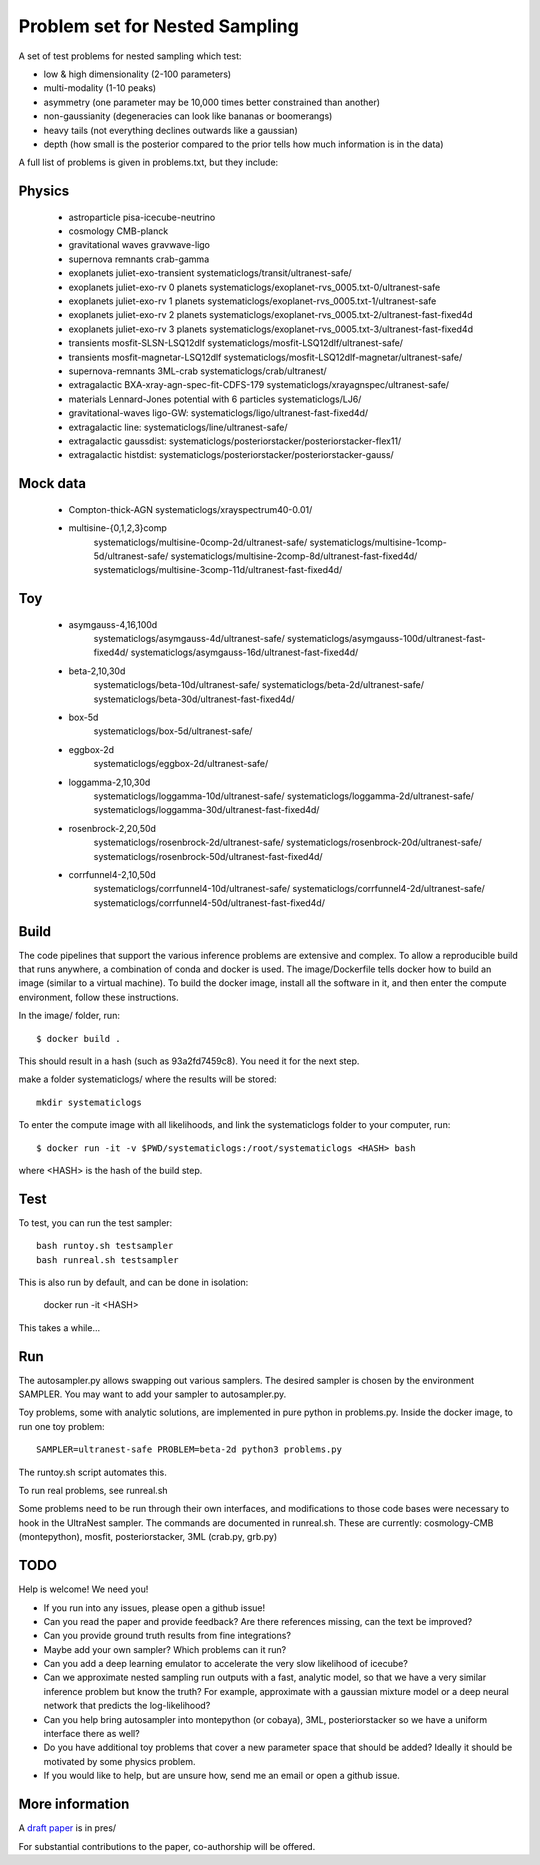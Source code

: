 ================================
Problem set for Nested Sampling
================================

A set of test problems for nested sampling which test:

* low & high dimensionality (2-100 parameters)
* multi-modality (1-10 peaks)
* asymmetry (one parameter may be 10,000 times better constrained than another)
* non-gaussianity (degeneracies can look like bananas or boomerangs)
* heavy tails (not everything declines outwards like a gaussian)
* depth (how small is the posterior compared to the prior tells how much information is in the data)


A full list of problems is given in problems.txt, but they include:

Physics
-------

 * astroparticle pisa-icecube-neutrino
 * cosmology CMB-planck
 * gravitational waves	gravwave-ligo
 * supernova remnants	crab-gamma
 * exoplanets juliet-exo-transient systematiclogs/transit/ultranest-safe/
 * exoplanets juliet-exo-rv 0 planets systematiclogs/exoplanet-rvs_0005.txt-0/ultranest-safe
 * exoplanets juliet-exo-rv 1 planets systematiclogs/exoplanet-rvs_0005.txt-1/ultranest-safe
 * exoplanets juliet-exo-rv 2 planets systematiclogs/exoplanet-rvs_0005.txt-2/ultranest-fast-fixed4d
 * exoplanets juliet-exo-rv 3 planets systematiclogs/exoplanet-rvs_0005.txt-3/ultranest-fast-fixed4d
 * transients mosfit-SLSN-LSQ12dlf systematiclogs/mosfit-LSQ12dlf/ultranest-safe/
 * transients mosfit-magnetar-LSQ12dlf systematiclogs/mosfit-LSQ12dlf-magnetar/ultranest-safe/
 * supernova-remnants 3ML-crab systematiclogs/crab/ultranest/
 * extragalactic BXA-xray-agn-spec-fit-CDFS-179 systematiclogs/xrayagnspec/ultranest-safe/
 * materials Lennard-Jones potential with 6 particles systematiclogs/LJ6/
 * gravitational-waves ligo-GW: systematiclogs/ligo/ultranest-fast-fixed4d/
 * extragalactic line: systematiclogs/line/ultranest-safe/ 
 * extragalactic gaussdist: systematiclogs/posteriorstacker/posteriorstacker-flex11/ 
 * extragalactic histdist: systematiclogs/posteriorstacker/posteriorstacker-gauss/ 


Mock data
---------

 * Compton-thick-AGN systematiclogs/xrayspectrum40-0.01/ 
 * multisine-{0,1,2,3}comp
	systematiclogs/multisine-0comp-2d/ultranest-safe/
	systematiclogs/multisine-1comp-5d/ultranest-safe/
	systematiclogs/multisine-2comp-8d/ultranest-fast-fixed4d/
	systematiclogs/multisine-3comp-11d/ultranest-fast-fixed4d/

Toy 
---

 * asymgauss-4,16,100d
	systematiclogs/asymgauss-4d/ultranest-safe/
	systematiclogs/asymgauss-100d/ultranest-fast-fixed4d/
	systematiclogs/asymgauss-16d/ultranest-fast-fixed4d/
 * beta-2,10,30d
	systematiclogs/beta-10d/ultranest-safe/
	systematiclogs/beta-2d/ultranest-safe/
	systematiclogs/beta-30d/ultranest-fast-fixed4d/
 * box-5d
	systematiclogs/box-5d/ultranest-safe/
 * eggbox-2d
	systematiclogs/eggbox-2d/ultranest-safe/
 * loggamma-2,10,30d
	systematiclogs/loggamma-10d/ultranest-safe/
	systematiclogs/loggamma-2d/ultranest-safe/
	systematiclogs/loggamma-30d/ultranest-fast-fixed4d/
 * rosenbrock-2,20,50d
	systematiclogs/rosenbrock-2d/ultranest-safe/
	systematiclogs/rosenbrock-20d/ultranest-safe/
	systematiclogs/rosenbrock-50d/ultranest-fast-fixed4d/
 * corrfunnel4-2,10,50d
	systematiclogs/corrfunnel4-10d/ultranest-safe/
	systematiclogs/corrfunnel4-2d/ultranest-safe/
	systematiclogs/corrfunnel4-50d/ultranest-fast-fixed4d/


Build
------

The code pipelines that support the various inference problems are extensive and
complex.
To allow a reproducible build that runs anywhere, a combination of conda and docker is used.
The image/Dockerfile tells docker how to build an image (similar to a virtual machine).
To build the docker image, install all the software in it, and then enter the compute environment,
follow these instructions.

In the image/ folder, run::

	$ docker build .

This should result in a hash (such as 93a2fd7459c8). You need it for the next step.

make a folder systematiclogs/ where the results will be stored::

	mkdir systematiclogs

To enter the compute image with all likelihoods, and link the systematiclogs folder to your computer, run::

	$ docker run -it -v $PWD/systematiclogs:/root/systematiclogs <HASH> bash

where <HASH> is the hash of the build step.

Test
------

To test, you can run the test sampler::

	bash runtoy.sh testsampler
	bash runreal.sh testsampler

This is also run by default, and can be done in isolation:

	docker run -it <HASH>

This takes a while...

Run
------

The autosampler.py allows swapping out various samplers.
The desired sampler is chosen by the environment SAMPLER.
You may want to add your sampler to autosampler.py.

Toy problems, some with analytic solutions, are implemented in pure python
in problems.py.
Inside the docker image, to run one toy problem::

	SAMPLER=ultranest-safe PROBLEM=beta-2d python3 problems.py 

The runtoy.sh script automates this.

To run real problems, see runreal.sh

Some problems need to be run through their own interfaces,
and modifications to those code bases were necessary to hook in the UltraNest sampler.
The commands are documented in runreal.sh.
These are currently: cosmology-CMB (montepython), mosfit, posteriorstacker, 3ML (crab.py, grb.py)

TODO
----

Help is welcome! We need you!

* If you run into any issues, please open a github issue!
* Can you read the paper and provide feedback? Are there references missing, can the text be improved?
* Can you provide ground truth results from fine integrations?
* Maybe add your own sampler? Which problems can it run?
* Can you add a deep learning emulator to accelerate the very slow likelihood of icecube?
* Can we approximate nested sampling run outputs with a fast, analytic model, so that we have a very similar inference problem but know the truth? For example, approximate with a gaussian mixture model or a deep neural network that predicts the log-likelihood?
* Can you help bring autosampler into montepython (or cobaya), 3ML, posteriorstacker so we have a uniform interface there as well?
* Do you have additional toy problems that cover a new parameter space that should be added? 
  Ideally it should be motivated by some physics problem.
* If you would like to help, but are unsure how, send me an email or open a github issue.

More information
----------------

A `draft paper <https://github.com/JohannesBuchner/space-of-inference-spaces/blob/main/pres/problems2.pdf>`_ is in pres/

For substantial contributions to the paper, co-authorship will be offered.
